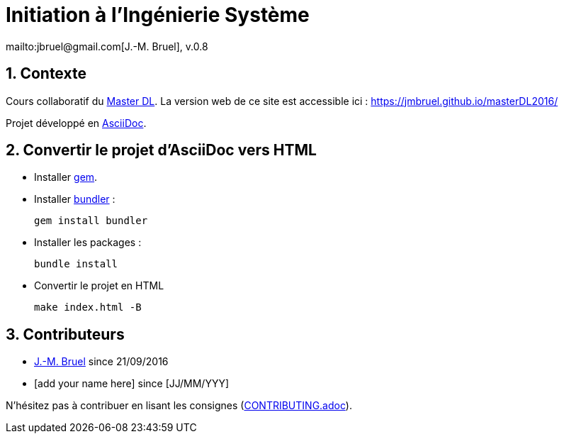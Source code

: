 :jmb: mailto:jbruel@gmail.com[J.-M. Bruel]
:website: https://jmbruel.github.io/masterDL2016/
:websitegh: https://github.com/jmbruel/masterDL2016
:numbered:
= Initiation à l'Ingénierie Système
{jmb}, v.0.8

== Contexte

Cours collaboratif du http://www.master-developpement-logiciel.fr/[Master DL].
La version web de ce site est accessible ici : {website}

Projet développé en link:http://asciidoctor.org/[AsciiDoc].

== Convertir le projet d'AsciiDoc vers HTML

- Installer link:https://rubygems.org/pages/download[gem].
- Installer link:http://bundler.io/[bundler] :

 gem install bundler

- Installer les packages :

 bundle install

- Convertir le projet en HTML

 make index.html -B

== Contributeurs

- {jmb} since 21/09/2016
- [add your name here] since [JJ/MM/YYY]

N'hésitez pas à contribuer en lisant les consignes (link:CONTRIBUTING.adoc[]).
